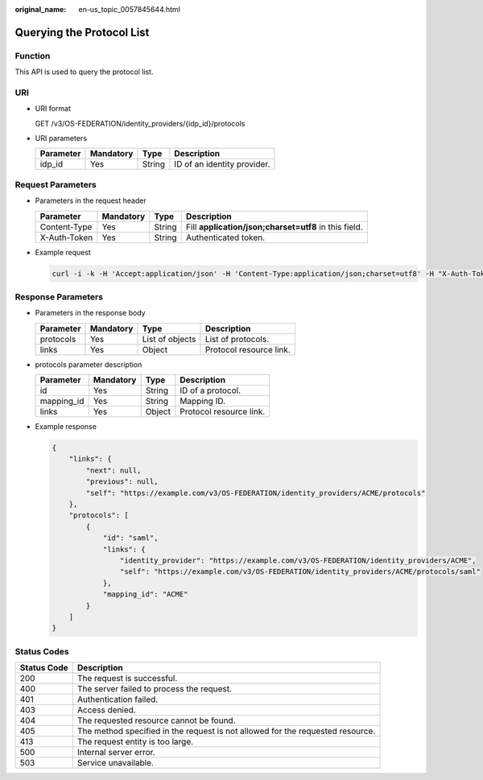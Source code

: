 :original_name: en-us_topic_0057845644.html

.. _en-us_topic_0057845644:

Querying the Protocol List
==========================

Function
--------

This API is used to query the protocol list.

URI
---

-  URI format

   GET /v3/OS-FEDERATION/identity_providers/{idp_id}/protocols

-  URI parameters

   ========= ========= ====== ===========================
   Parameter Mandatory Type   Description
   ========= ========= ====== ===========================
   idp_id    Yes       String ID of an identity provider.
   ========= ========= ====== ===========================

Request Parameters
------------------

-  Parameters in the request header

   +--------------+-----------+--------+-------------------------------------------------------+
   | Parameter    | Mandatory | Type   | Description                                           |
   +==============+===========+========+=======================================================+
   | Content-Type | Yes       | String | Fill **application/json;charset=utf8** in this field. |
   +--------------+-----------+--------+-------------------------------------------------------+
   | X-Auth-Token | Yes       | String | Authenticated token.                                  |
   +--------------+-----------+--------+-------------------------------------------------------+

-  Example request

   .. code-block::

      curl -i -k -H 'Accept:application/json' -H 'Content-Type:application/json;charset=utf8' -H "X-Auth-Token:$token" -X GET https://sample.domain.com/v3/OS-FEDERATION/identity_providers/ACME/protocols/

Response Parameters
-------------------

-  Parameters in the response body

   ========= ========= =============== =======================
   Parameter Mandatory Type            Description
   ========= ========= =============== =======================
   protocols Yes       List of objects List of protocols.
   links     Yes       Object          Protocol resource link.
   ========= ========= =============== =======================

-  protocols parameter description

   ========== ========= ====== =======================
   Parameter  Mandatory Type   Description
   ========== ========= ====== =======================
   id         Yes       String ID of a protocol.
   mapping_id Yes       String Mapping ID.
   links      Yes       Object Protocol resource link.
   ========== ========= ====== =======================

-  Example response

   .. code-block::

      {
          "links": {
              "next": null,
              "previous": null,
              "self": "https://example.com/v3/OS-FEDERATION/identity_providers/ACME/protocols"
          },
          "protocols": [
              {
                  "id": "saml",
                  "links": {
                      "identity_provider": "https://example.com/v3/OS-FEDERATION/identity_providers/ACME",
                      "self": "https://example.com/v3/OS-FEDERATION/identity_providers/ACME/protocols/saml"
                  },
                  "mapping_id": "ACME"
              }
          ]
      }

Status Codes
------------

+-------------+--------------------------------------------------------------------------------+
| Status Code | Description                                                                    |
+=============+================================================================================+
| 200         | The request is successful.                                                     |
+-------------+--------------------------------------------------------------------------------+
| 400         | The server failed to process the request.                                      |
+-------------+--------------------------------------------------------------------------------+
| 401         | Authentication failed.                                                         |
+-------------+--------------------------------------------------------------------------------+
| 403         | Access denied.                                                                 |
+-------------+--------------------------------------------------------------------------------+
| 404         | The requested resource cannot be found.                                        |
+-------------+--------------------------------------------------------------------------------+
| 405         | The method specified in the request is not allowed for the requested resource. |
+-------------+--------------------------------------------------------------------------------+
| 413         | The request entity is too large.                                               |
+-------------+--------------------------------------------------------------------------------+
| 500         | Internal server error.                                                         |
+-------------+--------------------------------------------------------------------------------+
| 503         | Service unavailable.                                                           |
+-------------+--------------------------------------------------------------------------------+
